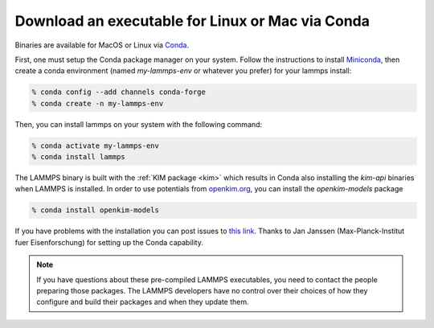 Download an executable for Linux or Mac via Conda
-------------------------------------------------

Binaries are available for MacOS or Linux via `Conda <conda_>`_.

First, one must setup the Conda package manager on your system.  Follow the
instructions to install `Miniconda <mini_conda_install_>`_, then create a conda
environment (named `my-lammps-env` or whatever you prefer) for your lammps
install:

.. code-block:: bash

   % conda config --add channels conda-forge
   % conda create -n my-lammps-env

Then, you can install lammps on your system with the following command:

.. code-block:: bash

   % conda activate my-lammps-env
   % conda install lammps

The LAMMPS binary is built with the :ref:`KIM package <kim>` which
results in Conda also installing the `kim-api` binaries when LAMMPS is
installed.  In order to use potentials from `openkim.org <openkim_>`_, you can
install the `openkim-models` package

.. code-block:: bash

   % conda install openkim-models

If you have problems with the installation you can post issues to
`this link <conda_forge_lammps_>`_.
Thanks to Jan Janssen (Max-Planck-Institut fuer Eisenforschung) for setting
up the Conda capability.

.. _conda_forge_lammps: https://github.com/conda-forge/lammps-feedstock/issues
.. _openkim: https://openkim.org
.. _conda: https://docs.conda.io/en/latest/index.html
.. _mini_conda_install: https://docs.conda.io/en/latest/miniconda.html

.. note::

   If you have questions about these pre-compiled LAMMPS executables,
   you need to contact the people preparing those packages.  The LAMMPS
   developers have no control over their choices of how they configure
   and build their packages and when they update them.
